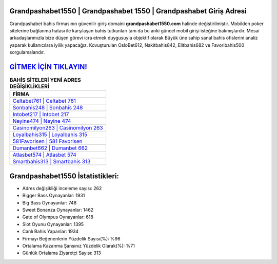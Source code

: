 ﻿Grandpashabet1550 | Grandpashabet 1550 | Grandpashabet Giriş Adresi
===================================

.. image:: images/grandpashabet-giris.jpg
   :width: 600
   
Grandpashabet bahis firmasının güvenilir giriş domaini **grandpashabet1550.com** halinde değiştirilmiştir. Mobilden poker sitelerine bağlanma hatası ile karşılaşan bahis tutkunları tam da bu anki güncel mobil girişi isteğine bakmışlardır. Mesai arkadaşlarımızla bize düşen görevi icra etmek duygusuyla objektif olarak Büyük üne sahip  sanal bahis ofislerini analiz yaparak kullanıcılara iyilik yapacağız. Kovuşturulan OsloBet612, Nakitbahis842, Elitbahis682 ve Favoribahis500 sorgulamalarıdır.

`GİTMEK İÇİN TIKLAYIN! <https://cutt.ly/QwVVg2Vk>`_
==============

.. list-table:: **BAHİS SİTELERİ YENİ ADRES DEĞİŞİKLİKLERİ**
   :widths: 100
   :header-rows: 1

   * - FİRMA
   * - `Celtabet761 | Celtabet 761 <celtabet761-celtabet-761-celtabet-giris-adresi.html>`_
   * - `Sonbahis248 | Sonbahis 248 <sonbahis248-sonbahis-248-sonbahis-giris-adresi.html>`_
   * - `Intobet217 | Intobet 217 <intobet217-intobet-217-intobet-giris-adresi.html>`_	 
   * - `Neyine474 | Neyine 474 <neyine474-neyine-474-neyine-giris-adresi.html>`_	 
   * - `Casinomilyon263 | Casinomilyon 263 <casinomilyon263-casinomilyon-263-casinomilyon-giris-adresi.html>`_ 
   * - `Loyalbahis315 | Loyalbahis 315 <loyalbahis315-loyalbahis-315-loyalbahis-giris-adresi.html>`_
   * - `581Favorisen | 581 Favorisen <581favorisen-581-favorisen-favorisen-giris-adresi.html>`_	 
   * - `Dumanbet662 | Dumanbet 662 <dumanbet662-dumanbet-662-dumanbet-giris-adresi.html>`_
   * - `Atlasbet574 | Atlasbet 574 <atlasbet574-atlasbet-574-atlasbet-giris-adresi.html>`_
   * - `Smartbahis313 | Smartbahis 313 <smartbahis313-smartbahis-313-smartbahis-giris-adresi.html>`_
	 
Grandpashabet1550 İstatistikleri:
===================================	 
* Adres değişikliği inceleme sayısı: 262
* Bigger Bass Oynayanlar: 1931
* Big Bass Oynayanlar: 748
* Sweet Bonanza Oynayanlar: 1462
* Gate of Olympus Oynayanlar: 618
* Slot Oyunu Oynayanlar: 1395
* Canlı Bahis Yapanlar: 1934
* Firmayı Beğenenlerin Yüzdelik Sayısı(%): %96
* Ortalama Kazanma Şansınız Yüzdelik Olarak(%): %71
* Günlük Ortalama Ziyaretçi Sayısı: 313
